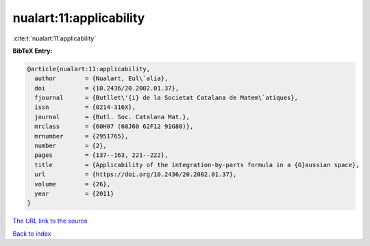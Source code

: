 nualart:11:applicability
========================

:cite:t:`nualart:11:applicability`

**BibTeX Entry:**

.. code-block:: bibtex

   @article{nualart:11:applicability,
     author        = {Nualart, Eul\`alia},
     doi           = {10.2436/20.2002.01.37},
     fjournal      = {Butllet\'{i} de la Societat Catalana de Matem\`atiques},
     issn          = {0214-316X},
     journal       = {Butl. Soc. Catalana Mat.},
     mrclass       = {60H07 (60J60 62F12 91G80)},
     mrnumber      = {2951765},
     number        = {2},
     pages         = {137--163, 221--222},
     title         = {Applicability of the integration-by-parts formula in a {G}aussian space},
     url           = {https://doi.org/10.2436/20.2002.01.37},
     volume        = {26},
     year          = {2011}
   }
`The URL link to the source <https://doi.org/10.2436/20.2002.01.37>`_


`Back to index <../By-Cite-Keys.html>`_
